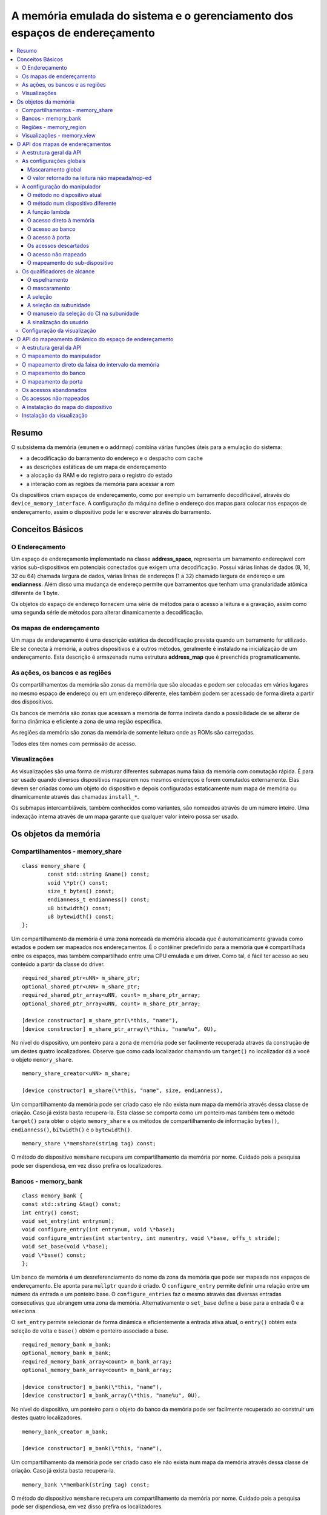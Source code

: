 .. raw:: latex

	\clearpage

A memória emulada do sistema e o gerenciamento dos espaços de endereçamento
===========================================================================

.. contents:: :local:

Resumo
------

O subsistema da memória (``emumem`` e o ``addrmap``) combina várias
funções úteis para a emulação do sistema:

* a decodificação do barramento do endereço e o despacho com cache
* as descrições estáticas de um mapa de endereçamento
* a alocação da RAM e do registro para o registro do estado
* a interação com as regiões da memória para acessar a rom

Os dispositivos criam espaços de endereçamento, como por exemplo um
barramento decodificável, através do ``device_memory_interface``.  A
configuração da máquina define o endereço dos mapas para colocar nos
espaços de endereçamento, assim o dispositivo pode ler e escrever
através do barramento.

Conceitos Básicos
-----------------

O Endereçamento
~~~~~~~~~~~~~~~

Um espaço de endereçamento implementado na classe **address_space**,
representa um barramento endereçável com vários sub-dispositivos em
potenciais conectados que exigem uma decodificação. Possui várias linhas
de dados (8, 16, 32 ou 64) chamada largura de dados, várias linhas de
endereços (1 a 32) chamado largura de endereço e um **endianness**.
Além disso uma mudança de endereço permite que barramentos que tenham
uma granularidade atômica diferente de 1 byte.

Os objetos do espaço de endereço fornecem uma série de métodos para o
acesso a leitura e a gravação, assim como uma segunda série de métodos
para alterar dinamicamente a decodificação.


Os mapas de endereçamento
~~~~~~~~~~~~~~~~~~~~~~~~~

Um mapa de endereçamento é uma descrição estática da decodificação
prevista quando um barramento for utilizado. Ele se conecta à memória,
a outros dispositivos e a outros métodos, geralmente é instalado na
inicialização de um endereçamento. Esta descrição é armazenada numa
estrutura **address_map** que é preenchida programaticamente.


As ações, os bancos e as regiões
~~~~~~~~~~~~~~~~~~~~~~~~~~~~~~~~

Os compartilhamentos da memória são zonas da memória que são alocadas e
podem ser colocadas em vários lugares no mesmo espaço de endereço ou em
um endereço diferente, eles também podem ser acessado de forma direta a
partir dos dispositivos.

Os bancos de memória são zonas que acessam a memória de forma indireta
dando a possibilidade de se alterar de forma dinâmica e eficiente a zona
de uma região específica.

As regiões da memória são zonas da memória de somente leitura onde as
ROMs são carregadas.

Todos eles têm nomes com permissão de acesso.

Visualizações
~~~~~~~~~~~~~

As visualizações são uma forma de misturar diferentes submapas numa
faixa da memória com comutação rápida. É para ser usado quando diversos
dispositivos mapearem nos mesmos endereços e forem comutados
externamente. Elas devem ser criadas como um objeto do dispositivo e
depois configuradas estaticamente num mapa de memória ou dinamicamente
através das chamadas ``install_*``.

Os submapas intercambiáveis, também conhecidos como variantes, são
nomeados através de um número inteiro. Uma indexação interna através de
um mapa garante que qualquer valor inteiro possa ser usado.

Os objetos da memória
---------------------

Compartilhamentos - memory_share
~~~~~~~~~~~~~~~~~~~~~~~~~~~~~~~~

::

	class memory_share {
		const std::string &name() const;
		void \*ptr() const;
		size_t bytes() const;
		endianness_t endianness() const;
		u8 bitwidth() const;
		u8 bytewidth() const;
	};

Um compartilhamento da memória é uma zona nomeada da memória alocada que
é automaticamente gravada como estados e podem ser mapeados nos
endereçamentos. É o contêiner predefinido para a memória que é
compartilhada entre os espaços, mas também compartilhado entre uma CPU
emulada e um driver.  Como tal, é fácil ter acesso ao seu conteúdo a
partir da classe do driver.

::

	required_shared_ptr<uNN> m_share_ptr;
	optional_shared_ptr<uNN> m_share_ptr;
	required_shared_ptr_array<uNN, count> m_share_ptr_array;
	optional_shared_ptr_array<uNN, count> m_share_ptr_array;
	
	[device constructor] m_share_ptr(\*this, "name"),
	[device constructor] m_share_ptr_array(\*this, "name%u", 0U),

No nível do dispositivo, um ponteiro para a zona de memória pode ser
facilmente recuperada através da construção de um destes quatro
localizadores. Observe que como cada localizador chamando um
``target()`` no localizador dá a você o objeto ``memory_share``.

::

	memory_share_creator<uNN> m_share;
	
	[device constructor] m_share(\*this, "name", size, endianness),

Um compartilhamento da memória pode ser criado caso ele não exista num
mapa da memória através dessa classe de criação. Caso já exista basta
recupera-la. Esta classe se comporta como um ponteiro mas também tem o
método ``target()`` para obter o objeto ``memory_share`` e os métodos de
compartilhamento de informação ``bytes()``, ``endianness()``,
``bitwidth()`` e o ``bytewidth()``.

::

	memory_share \*memshare(string tag) const;

O método do dispositivo ``memshare`` recupera um compartilhamento da
memória por nome.  Cuidado pois a pesquisa pode ser dispendiosa, em vez
disso prefira os localizadores.

.. raw:: latex

	\clearpage

Bancos - memory_bank
~~~~~~~~~~~~~~~~~~~~

::

	class memory_bank {
	const std::string &tag() const;
	int entry() const;
	void set_entry(int entrynum);
	void configure_entry(int entrynum, void \*base);
	void configure_entries(int startentry, int numentry, void \*base, offs_t stride);
	void set_base(void \*base);
	void \*base() const;
	};

Um banco de memória é um desreferenciamento do nome da zona da memória
que pode ser mapeada nos espaços de endereçamento.  Ele aponta para
``nullptr`` quando é criado. O ``configure_entry`` permite definir uma
relação entre um número da entrada e um ponteiro base. O
``configure_entries`` faz o mesmo através das diversas entradas
consecutivas que abrangem uma zona da memória. Alternativamente o
``set_base`` define a base para a entrada 0 e a seleciona.

O ``set_entry`` permite selecionar de forma dinâmica e eficientemente
a entrada ativa atual, o ``entry()`` obtém esta seleção de volta e
``base()`` obtém o ponteiro associado a base.

::

	required_memory_bank m_bank;
	optional_memory_bank m_bank;
	required_memory_bank_array<count> m_bank_array;
	optional_memory_bank_array<count> m_bank_array;
	
	[device constructor] m_bank(\*this, "name"),
	[device constructor] m_bank_array(\*this, "name%u", 0U),

No nível do dispositivo, um ponteiro para o objeto do banco da memória
pode ser facilmente recuperado ao construir um destes quatro
localizadores.

::

	memory_bank_creator m_bank;
	
	[device constructor] m_bank(\*this, "name"),

Um compartilhamento da memória pode ser criado caso ele não exista num
mapa da memória através dessa classe de criação. Caso já exista basta
recupera-la.

::

	memory_bank \*membank(string tag) const;

O método do dispositivo ``memshare`` recupera um compartilhamento da
memória por nome.  Cuidado pois a pesquisa pode ser dispendiosa, em vez
disso prefira os localizadores.

.. raw:: latex

	\clearpage

Regiões - memory_region
~~~~~~~~~~~~~~~~~~~~~~~

::

	class memory_bank {
	u8 \*base();
	u8 \*end();
	u32 bytes() const;
	const std::string &name() const;
	endianness_t endianness() const;
	u8 bitwidth() const;
	u8 bytewidth() const;
	u8 &as_u8(offs_t offset = 0);
	u16 &as_u16(offs_t offset = 0);
	u32 &as_u32(offs_t offset = 0);
	u64 &as_u64(offs_t offset = 0);
	}

Uma região é usada para armazenar dados de somente leitura, como as ROMs
ou o resultado das descriptografias fixadas. O seu conteúdo não são
salvos, é por isso que eles não devem ser gravado a partir do sistema
emulado. Eles na realidade não possuem uma largura intrínseca
(``base()`` sempre retorna um u8 \*), que é histórico e praticamente
impossível de consertar neste ponto.  Os métodos ``as_*`` permitem
acessá-los a partir de uma determinada largura.

::

	required_memory_region m_region;
	optional_memory_region m_region;
	required_memory_region_array<count> m_region_array;
	optional_memory_region_array<count> m_region_array;
	
	[device constructor] m_region(\*this, "name"),
	[device constructor] m_region_array(\*this, "name%u", 0U),

No nível do dispositivo, um ponteiro para o objeto da região da memória
pode ser facilmente recuperado através da construção de um destes quatro
localizadores.

::

	memory_region \*memregion(string tag) const;

O método do dispositivo ``memshare`` recupera um compartilhamento da
memória por nome. Cuidado pois a pesquisa pode ser dispendiosa, em vez
disso prefira os localizadores.

.. raw:: latex

	\clearpage

Visualizações - memory_view
~~~~~~~~~~~~~~~~~~~~~~~~~~~

::

    class memory_view {
        memory_view(device_t &device, std::string name);
        memory_view_entry &operator[](int slot);

        void select(int entry);
        void disable();

        const std::string &name() const;
    }

Uma visualização permite alternar parte de um mapa de memória entre
diversas possibilidades ou mesmo desabilitá-lo completamente para ver o
que estava lá antes. Ele é criado como um objeto do dispositivo.

::

    memory_view m_view;

    [device constructor] m_view(*this, "name"),

Então será configurado através da API do mapa de endereços ou
dinamicamente. Durante a execução uma quantidade de variantes podem ser
selecionadas utilizando o método ``select`` ou a visualização pode ser
desativada utilizando o método ``disable``. Uma visualização desativada
pode ser reativada a qualquer momento.

O API dos mapas de endereçamentos
---------------------------------

A estrutura geral da API
~~~~~~~~~~~~~~~~~~~~~~~~

Um mapa de endereçamento é um método onde um dispositivo que preenche a
estrutura de um **address_map** geralmente chamada de **mapa**, passada
através de uma referência. O método então pode definir alguma
configuração global através de métodos específicos e em seguida,
oferecer as entradas orientadas para o intervalo de endereços que
indicam o que deve acontecer quando um intervalo específico for
acessado.

A sintaxe geral para as entradas utiliza um método de encadeamento:

::

	map(start, end).handler(...).handler_qualifier(...).range_qualifier();

Os valores ``start`` e ``end`` definem o intervalo, o bloco ``handler()`` define
como o acesso é tratado, o bloco ``handler_qualifier()`` determina
alguns aspectos do manipulador (como o compartilhamento da memória, por exemplo) e o
O bloco ``range_qualifier()`` refina o intervalo (o espelhamento, o mascaramento, o byte
a seleção...).

O mapa segue um princípio do "o último ganha", onde o último é
selecionado quando vários manipuladores correspondem a um determinado
endereço.


As configurações globais
~~~~~~~~~~~~~~~~~~~~~~~~

Mascaramento global
'''''''''''''''''''

::

	map.global_mask(offs_t mask);

Permite indicar uma máscara que será aplicada em todos os endereços
quando acessar o espaço onde o mapa estiver instalado.


O valor retornado na leitura não mapeada/nop-ed
'''''''''''''''''''''''''''''''''''''''''''''''

::

	map.unmap_value_low();
	map.unmap_value_high();
	map.unmap_value(u8 value);

Define o valor para retornar nas leituras para um endereço não mapeado
ou sem saída. Low significa ``0``, high ``~0``.

.. raw:: latex

	\clearpage

A configuração do manipulador
~~~~~~~~~~~~~~~~~~~~~~~~~~~~~

O método no dispositivo atual
'''''''''''''''''''''''''''''

::

	(...).r(FUNC(my_device::read_method))
	(...).w(FUNC(my_device::write_method))
	(...).rw(FUNC(my_device::read_method), FUNC(my_device::write_method))
	
	uNN my_device::read_method(address_space &space, offs_t offset, uNN mem_mask)
	uNN my_device::read_method(address_space &space, offs_t offset)
	uNN my_device::read_method(address_space &space)
	uNN my_device::read_method(offs_t offset, uNN mem_mask)
	uNN my_device::read_method(offs_t offset)
	uNN my_device::read_method()
	
	void my_device::write_method(address_space &space, offs_t offset, uNN data, uNN mem_mask)
	void my_device::write_method(address_space &space, offs_t offset, uNN data)
	void my_device::write_method(address_space &space, uNN data)
	void my_device::write_method(offs_t offset, uNN data, uNN mem_mask)
	void my_device::write_method(offs_t offset, uNN data)
	void my_device::write_method(uNN data)

Define um método do dispositivo ou driver atual para ler, escrever ou
ambos na entrada atual.  O protótipo do método pode levar diversas
formas que tornam alguns elementos opcionais.  uNN representa ``u8``,
``u16``, ``u32`` ou ``u64`` dependendo da largura dos dados do
manipulador. O manipulador pode ser menos largo do que o próprio
barramento (por exemplo, um dispositivo de 8 bits num barramento com
32 bits).

O offset informado é criado a partir do endereço de acesso.  Começa com
zero no início do intervalo com incrementos para cada unidade ``uNN``.
Um manipulador ``u8`` obterá um offset em bytes, um ``u32`` em ``words``
duplas. O ``mem_mask`` tem os seus bits definidos onde os acessadores de
fato fazem a condução do bit. Geralmente é construído em unidades de
byte, porém em alguns casos dos CIs das portas de E/S com os registros
de direção por bit, a resolução pode estar no nível de bits.


O método num dispositivo diferente
''''''''''''''''''''''''''''''''''

::

	(...).r(m_other_device, FUNC(other_device::read_method))
	(...).r("other-device-tag", FUNC(other_device::read_method))
	(...).w(m_other_device, FUNC(other_device::write_method))
	(...).w("other-device-tag", FUNC(other_device::write_method))
	(...).rw(m_other_device, FUNC(other_device::read_method), FUNC(other_device::write_method))
	(...).rw("other-device-tag", FUNC(other_device::read_method), FUNC(other_device::write_method))

Define um método de um outro dispositivo, designado através de um
localizador (``required_device`` ou ``optional_device``) ou sua tag,
para ler, escrever ou ambos na entrada atual.

.. raw:: latex

	\clearpage

A função lambda
'''''''''''''''

::

	(...).lr{8,16,32,64}(NAME([...](address_space &space, offs_t offset, uNN mem_mask) -> uNN { ... }))
	(...).lr{8,16,32,64}([...](address_space &space, offs_t offset, uNN mem_mask) -> uNN { ... }, "name")
	(...).lw{8,16,32,64}(NAME([...](address_space &space, offs_t offset, uNN data, uNN mem_mask) -> void { ... }))
	(...).lw{8,16,32,64}([...](address_space &space, offs_t offset, uNN data, uNN mem_mask) -> void { ... }, "name")
	(...).lrw{8,16,32,64}(NAME(read), NAME(write))
	(...).lrw{8,16,32,64}(read, "name_r", write, "name_w")

Define um lambda que é chamada durante a leitura, a gravação ou em
ambos. O protótipo lambda pode ser qualquer um dos 6 métodos
disponíveis.  Um pode ou utilizar ``FUNC()`` sobre toda a lambda ou
informar um nome após a definição da lambda. O número é a largura de
dados do acesso, como o ``NN`` por exemplo.


O acesso direto à memória
'''''''''''''''''''''''''

::

	(...).rom()
	(...).writeonly()
	(...).ram()

Seleciona uma faixa do intervalo para acessar uma zona da memória como
somente leitura (read-only), somente gravação (write-only) ou leitura e
gravação (read-write) respectivamente. Qualificadores específicos do
manipulador permite dizer onde esta zona da memória deveria estar.
Existem dois casos onde não qualificador é aceitável:

* ``ram()`` dá uma zona ram anônima não acessível fora do
  espaço de endereçamento.

* ``rom()`` quando o mapa da memória é utilizado num ``AS_PROGRAM``
  do espaço do dispositivo (CPU) cujos nomes também sejam o nome de uma
  região.
  Em seguida, a zona da memória aponta para essa região no offset
  correspondente ao início da zona.

::

	(...).rom().region("name", offset)

O qualificador da região permite fazer um ponto somente leitura da zona
para o conteúdo de uma determinada região num determinado offset.

::

	(...).rom().share("name")
	(...).writeonly.share("name")
	(...).ram().share("name")

O qualificador de compartilhamento permite fazer o ponto da zona para
uma região da memória compartilhada definida através do seu nome. Caso a
região esteja presente em diversos espaços o endianness deve
corresponder caso o tamanho, a largura do barramento e se o barramento
tiver mais do que um byte de largura.


O acesso ao banco
'''''''''''''''''

::

	(...).bankr("name")
	(...).bankw("name")
	(...).bankrw("name")

Define a faixa do intervalo para apontar para o conteúdo de um banco que
é lido, escrito ou em modo de leitura e escrita.


O acesso à porta
''''''''''''''''

::

	(...).portr("name")
	(...).portw("name")
	(...).portrw("name")

Define a faixa do intervalo para apontar para uma porta de E/S.


Os acessos descartados
''''''''''''''''''''''

::

	(...).nopr()
	(...).nopw()
	(...).noprw()

Define a faixa do intervalo para descartar o acesso sem registrar o log.
Durante a leitura, um valor não mapeado é retornado.


O acesso não mapeado
''''''''''''''''''''

::

	(...).unmapr()
	(...).unmapw()
	(...).unmaprw()

Define a faixa do intervalo para descartar o acesso com registro no log.
Durante a leitura, um valor não mapeado é retornado.


O mapeamento do sub-dispositivo
'''''''''''''''''''''''''''''''

::

	(...).m(m_other_device, FUNC(other_device::map_method))
	(...).m("other-device-tag", FUNC(other_device::map_method))

Inclui um submapa definido pelo dispositivo. O início da faixa do
intervalo indica onde termina o endereço zero do submapa, e o fim do
intervalo corta o submapa caso seja necessário. Observe que os
qualificadores do intervalo (definidos posteriormente) se aplicam.

Atualmente, apenas manipuladores são permitidos nos submapas e não nas
zonas da memória ou nos bancos.


Os qualificadores de alcance
~~~~~~~~~~~~~~~~~~~~~~~~~~~~

O espelhamento
''''''''''''''

::

	(...).mirror(mask)

Duplica o intervalo nos endereços que estiverem acessíveis, definindo
qualquer um dos 1 bits presentes na máscara. Por exemplo, um intervalo
``0-0x1f`` com um espelho ``0x300`` estará presente em ``0-0x1f``,
``0x100-0x11f``, ``0x200-0x21f`` e ``0x300-0x31f``. Os endereços
informados para o manipulador permanecem no intervalo ``0-0x1f``, os
bits do espelho não são vistos.


O mascaramento
''''''''''''''

::

	(...).mask(mask)

Válido apenas com os manipuladores, o endereço será mascarado com a
máscara antes de ser passado para o manipulador.


A seleção
'''''''''

::

	(...).select(mask)

Válido apenas com manipuladores, a faixa do intervalo será espelhado com
espelho, mas os bits de endereçamento do espelho serão mantidos no
offset informado para o manipulador quando for chamado. Isso é útil para
os dispositivos como o CI de áudio onde os bits mais baixos do
endereçamento selecionam uma função e os bits mais altos um número da
voz.


A seleção da subunidade
'''''''''''''''''''''''

::

	(...).umask16(16-bits mask)
	(...).umask32(32-bits mask)
	(...).umask64(64-bits mask)

Válido apenas com manipuladores e submapas, seleciona quais as linhas
dos dados do barramento estão realmente conectados ao manipulador ou aos
dispositivos.  O dispositivo atual deve ser um múltiplo de um byte, por
exemplo, a máscara é uma série de ``00`` e ``ff``.  O offset será
ajustado de acordo, de modo que a diferença de 1 significa a próxima
unidade manuseada no acesso.

**CASO** a máscara seja mais estreita do que a largura do barramento, a
máscara será replicada nas linhas superiores.


O manuseio da seleção do CI na subunidade
'''''''''''''''''''''''''''''''''''''''''

::

	(...).cselect(16/32/64)

Quando um dispositivo está conectado na parte do barramento, como um
byte num barramento de 16 bits, o manipulador do destino só é ativado
quando essa parte for de fato acessada.  Em alguns casos o acesso do
byte num barramento de 16-bits 68000 o hardware atual verifica apenas o
word do endereço e não se o byte correto é acessado.  O ``cswidth``
permite informar a memória do sistema para acionar o manipulador caso
uma parte mais ampla do barramento seja acessada.
O parâmetro é a largura do gatilho (seria 16 no caso do 68000).


A sinalização do usuário
''''''''''''''''''''''''

::

	(...).flags(16-bits mask)

Este parâmetro permite que o usuário defina as sinalizações no
manipulador e que podem então ser recuperadas através do acesso de um
dispositivo, alterando o seu comportamento.  Um exemplo da utilização do
i960 que marca dessa maneira as zonas de risco (elas têm um suporte
específico no nível de hardware).

Configuração da visualização
~~~~~~~~~~~~~~~~~~~~~~~~~~~~

::

   map(start, end).view(m_view);
   m_view[0](start1, end1).[...];

Uma visualização é configurada num mapa de endereços com o método de
visualização. O único qualificador aceito é o espelho. A versão
"desativada" da visualização incluirá o que estava na faixa antes da
configuração da visualização.

As diferentes variantes são configuradas através da indexação da
visualização com o número da variante e da criação de uma entrada da
maneira usual. As entradas dentro de uma variante devem permanecer
dentro do limite. Não há outras restrições adicionais. O conteúdo de uma
variante, por padrão é o que estava lá antes, por exemplo, o conteúdo da
vista desabilitada, e então a configuração permite anular parte ou a
totalidade dela.

As variantes só podem ser configuradas uma vez que a própria
visualização tenha sido configurada com o método ``view``.

Uma visualização só pode ser colocada num mapa de endereços e em
apenas uma posição. Caso várias visualizações tenham o mesmo conteúdo ou
similar, lembre-se que a criação de um mapa não é mais do que uma
chamada do método e a criação de um segundo método para configurar uma
visualização é perfeitamente razoável. Uma visualização é do tipo
``memory_view`` e uma entrada indexada (por exemplo, uma variante para
configuração) é do tipo ``memory_view::memory_view_entry &``.

Uma visualização pode ser instalada em outra visualização mas não se
esqueça que uma visualização pode ser instalada apenas uma vez. Uma
visualização também pode fazer parte do "que estava lá antes".

.. raw:: latex

	\clearpage

O API do mapeamento dinâmico do espaço de endereçamento
-------------------------------------------------------

A estrutura geral da API
~~~~~~~~~~~~~~~~~~~~~~~~

Uma série de métodos permite alterar a decodificação do barramento de um
espaço de endereçamento em tempo real.  Eles são poderosos, porém têm
alguns problemas:

* Alterando os mapeamentos de forma repetida pode causar lentidão
* O estado do espaço do endereçamento não é registrado nos estados
  salvos, portanto, deve ser reconstruído após o carregamento do estado
* Podem ser ocultados em qualquer lugar, em vez de agrupados num mapa
  do endereçamento, que pode ser menos legível

Os métodos em vez de decompor as informações no manipulador, o
qualificador do manipulador e a faixa do intervalo do qualificador os
coloca todos juntos como parâmetros do método. Para tornar as coisas um
pouco mais legíveis, muitos deles são opcionais, porém, os opcionais
sendo escritos em itálico.


O mapeamento do manipulador
~~~~~~~~~~~~~~~~~~~~~~~~~~~

::

	uNN my_device::read_method(address_space &space, offs_t offset, uNN mem_mask)
	uNN my_device::read_method_m(address_space &space, offs_t offset)
	uNN my_device::read_method_mo(address_space &space)
	uNN my_device::read_method_s(offs_t offset, uNN mem_mask)
	uNN my_device::read_method_sm(offs_t offset)
	uNN my_device::read_method_smo()
	
	void my_device::write_method(address_space &space, offs_t offset, uNN data, uNN mem_mask)
	void my_device::write_method_m(address_space &space, offs_t offset, uNN data)
	void my_device::write_method_mo(address_space &space, uNN data)
	void my_device::write_method_s(offs_t offset, uNN data, uNN mem_mask)
	void my_device::write_method_sm(offs_t offset, uNN data)
	void my_device::write_method_smo(uNN data)
	
	readNN_delegate   (device, FUNC(read_method)) 
	readNNm_delegate  (device, FUNC(read_method_m)) 
	readNNmo_delegate (device, FUNC(read_method_mo)) 
	readNNs_delegate  (device, FUNC(read_method_s)) 
	readNNsm_delegate (device, FUNC(read_method_sm)) 
	readNNsmo_delegate(device, FUNC(read_method_smo)) 
	
	writeNN_delegate   (device, FUNC(write_method)) 
	writeNNm_delegate  (device, FUNC(write_method_m)) 
	writeNNmo_delegate (device, FUNC(write_method_mo)) 
	writeNNs_delegate  (device, FUNC(write_method_s)) 
	writeNNsm_delegate (device, FUNC(write_method_sm)) 
	writeNNsmo_delegate(device, FUNC(write_method_smo)) 


.. raw:: latex

	\clearpage

Para ser adicionado a um mapa, um método chama e o dispositivo é chamado
para serem agrupados no tipo delegado de forma apropriada. São 12
tipos, para a leitura, para a escrita e para todos os seis protótipos
possíveis.
Observe que como todos os delegados, eles também podem envolver lambdas.

::

	space.install_read_handler(addrstart, addrend, read_delegate, unitmask, cswidth, flags)
	space.install_read_handler(addrstart, addrend, addrmask, addrmirror, addrselect, read_delegate, unitmask, cswidth, flags)
	space.install_write_handler(addrstart, addrend, write_delegate, unitmask, cswidth, flags)
	space.install_write_handler(addrstart, addrend, addrmask, addrmirror, addrselect, write_delegate, unitmask, cswidth, flags)
	space.install_readwrite_handler(addrstart, addrend, read_delegate, write_delegate, unitmask, cswidth, flags)
	space.install_readwrite_handler(addrstart, addrend, addrmask, addrmirror, addrselect, read_delegate, write_delegate, unitmask, cswidth, flags)

Estes seis métodos permitem instalar manipuladores empacotados num
espaço de endereçamento em tempo real, seja plano, com máscara, *mirror*
(espelho) e *select* (seleção). No caso de leitura e escrita, ambos os
delegados devem ter o mesmo tipo (coisa ``smo``) para evitar uma
explosão combinatória dos tipos dos métodos. Os argumentos ``unitmask``,
``cswidth`` e ``flags`` são opcionais.

O mapeamento direto da faixa do intervalo da memória
~~~~~~~~~~~~~~~~~~~~~~~~~~~~~~~~~~~~~~~~~~~~~~~~~~~~

::

	space.install_rom(addrstart, addrend, void *pointer)
	space.install_rom(addrstart, addrend, addrmirror, void *pointer)
	space.install_rom(addrstart, addrend, addrmirror, flags, void *pointer)
	space.install_writeonly(addrstart, addrend, void *pointer)
	space.install_writeonly(addrstart, addrend, addrmirror, void *pointer)
	space.install_writeonly(addrstart, addrend, addrmirror, flags, void *pointer)
	space.install_ram(addrstart, addrend, void *pointer)
	space.install_ram(addrstart, addrend, addrmirror, void *pointer)
	space.install_ram(addrstart, addrend, addrmirror, flags, void *pointer)

Instala um bloco de memória num espaço do endereço com ou sem espelho e
sinalização. A ``_rom`` é somente leitura, a ``_ram`` é leitura e
escrita, ``_writeonly`` é somente gravação. O ponteiro não deve ser
nulo, este método não aloca memória.

O mapeamento do banco
~~~~~~~~~~~~~~~~~~~~~

::

	space.instal_read_bank(addrstart, addrend, memory_bank *bank)
	space.install_read_bank(addrstart, addrend, addrmirror, memory_bank *bank)
	space.install_read_bank(addrstart, addrend, addrmirror, flags, memory_bank *bank)
	space.install_write_bank(addrstart, addrend, memory_bank *bank)
	space.install_write_bank(addrstart, addrend, addrmirror, memory_bank *bank)
	space.install_write_bank(addrstart, addrend, addrmirror, flags, memory_bank *bank)
	space.install_readwrite_bank(addrstart, addrend, memory_bank *bank)
	space.install_readwrite_bank(addrstart, addrend, addrmirror, memory_bank *bank)
	space.install_readwrite_bank(addrstart, addrend, addrmirror, flags, memory_bank *bank)

Num espaço de endereçamento, instala um banco já existente da memória
para leitura, gravação ou ambos.

O mapeamento da porta
~~~~~~~~~~~~~~~~~~~~~

::

	space.install_read_port(addrstart, addrend, const char *rtag)
	space.install_read_port(addrstart, addrend, addrmirror, const char *rtag)
	space.install_read_port(addrstart, addrend, addrmirror, flags, const char *rtag)
	space.install_write_port(addrstart, addrend, const char *wtag)
	space.install_write_port(addrstart, addrend, addrmirror, const char *wtag)
	space.install_write_port(addrstart, addrend, addrmirror, flags, const char *wtag)
	space.install_readwrite_port(addrstart, addrend, const char *rtag, const char *wtag)
	space.install_readwrite_port(addrstart, addrend, addrmirror, const char *rtag, const char *wtag)
	space.install_readwrite_port(addrstart, addrend, addrmirror, flags, const char *rtag, const char *wtag)

Instala portas através de um nome para leitura, a gravação ou ambas.

Os acessos abandonados
~~~~~~~~~~~~~~~~~~~~~~

::

	space.nop_read(addrstart, addrend, *addrmirror*)
	space.nop_write(addrstart, addrend, *addrmirror*)
	space.nop_readwrite(addrstart, addrend, *addrmirror*)

Descarta os acessos para uma faixa do intervalo determinado com um
espelho opcional.

Os acessos não mapeados
~~~~~~~~~~~~~~~~~~~~~~~

::

	space.unmap_read(addrstart, addrend, *addrmirror*)
	space.unmap_write(addrstart, addrend, *addrmirror*)
	space.unmap_readwrite(addrstart, addrend, *addrmirror*)

Desfaz o mapeamento dos acessos (por exemplo, faz o registro log do
acesso como não mapeado) para uma determinada faixa do intervalo com
espelho opcional e sinalização.

A instalação do mapa do dispositivo
~~~~~~~~~~~~~~~~~~~~~~~~~~~~~~~~~~~

::

	space.install_device(addrstart, addrend, device, map, *unitmask*, *cswidth*)

Instala um endereço do dispositivo com um mapa de endereçamento num
determinado espaço. Os argumentos ``unitmask``, ``cswidth`` e ``flags``
são opcionais.

Instalação da visualização
~~~~~~~~~~~~~~~~~~~~~~~~~~

::

	space.install_view(addrstart, addrend, view)
	space.install_view(addrstart, addrend, addrmirror, view)

	view[0].install...

Instala uma visualização num espaço. Isto só pode ser feito uma vez e
em apenas um espaço e a visualização não deve ter sido configurada antes
através da API do mapa de endereços. Uma vez instalada a visualização
pode ser selecionada através de indexação para chamar um método de
mapeamento dinâmico sobre ela.

Uma visualização pode ser instalada numa variante de outra
visualização sem problemas com a única restrição usual de uma única
instalação.
